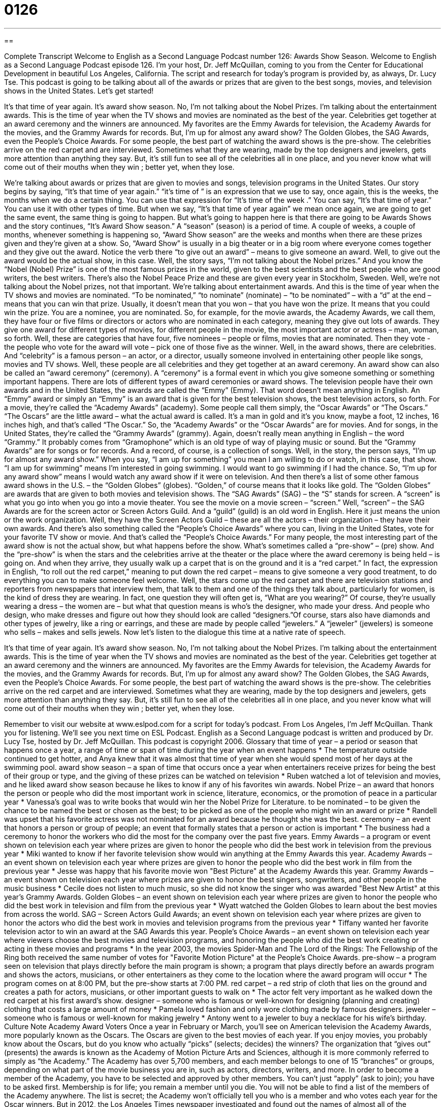= 0126
:toc: left
:toclevels: 3
:sectnums:
:stylesheet: ../../../myAdocCss.css

'''

== 

Complete Transcript
Welcome to English as a Second Language Podcast number 126: Awards Show Season.
Welcome to English as a Second Language Podcast episode 126. I’m your host, Dr. Jeff McQuillan, coming to you from the Center for Educational Development in beautiful Los Angeles, California.
The script and research for today’s program is provided by, as always, Dr. Lucy Tse.
This podcast is going to be talking about all of the awards or prizes that are given to the best songs, movies, and television shows in the United States. Let’s get started!
[start of story]
It's that time of year again. It's award show season. No, I'm not talking about the Nobel Prizes. I'm talking about the entertainment awards. This is the time of year when the TV shows and movies are nominated as the best of the year. Celebrities get together at an award ceremony and the winners are announced. My favorites are the Emmy Awards for television, the Academy Awards for the movies, and the Grammy Awards for records. But, I'm up for almost any award show? The Golden Globes, the SAG Awards, even the People's Choice Awards.
For some people, the best part of watching the award shows is the pre-show. The celebrities arrive on the red carpet and are interviewed. Sometimes what they are wearing, made by the top designers and jewelers, gets more attention than anything they say. But, it's still fun to see all of the celebrities all in one place, and you never know what will come out of their mouths when they win ; better yet, when they lose.
[end of story]
We’re talking about awards or prizes that are given to movies and songs, television programs in the United States. Our story begins by saying, “It’s that time of year again.” “it’s time of ” is an expression that we use to say, once again, this is the weeks, the months when we do a certain thing. You can use that expression for “It’s time of the week .” You can say, “It’s that time of year.” You can use it with other types of time. But when we say, “It’s that time of year again” we mean once again, we are going to get the same event, the same thing is going to happen. But what’s going to happen here is that there are going to be Awards Shows and the story continues, “It’s Award Show season.”
A “season” (season) is a period of time. A couple of weeks, a couple of months, whenever something is happening so, “Award Show season” are the weeks and months when there are these prizes given and they’re given at a show. So, “Award Show” is usually in a big theater or in a big room where everyone comes together and they give out the award. Notice the verb there “to give out an award” – means to give someone an award.
Well, to give out the award would be the actual show, in this case. Well, the story says, “I’m not talking about the Nobel prizes.” And you know the “Nobel (Nobel) Prize” is one of the most famous prizes in the world, given to the best scientists and the best people who are good writers, the best writers. There’s also the Nobel Peace Prize and these are given every year in Stockholm, Sweden. Well, we’re not talking about the Nobel prizes, not that important. We’re talking about entertainment awards. And this is the time of year when the TV shows and movies are nominated. “To be nominated,” “to nominate” (nominate) – “to be nominated” – with a “d” at the end – means that you can win that prize. Usually, it doesn’t mean that you won – that you have won the prize. It means that you could win the prize. You are a nominee, you are nominated. So, for example, for the movie awards, the Academy Awards, we call them, they have four or five films or directors or actors who are nominated in each category, meaning they give out lots of awards. They give one award for different types of movies, for different people in the movie, the most important actor or actress – man, woman, so forth. Well, these are categories that have four, five nominees – people or films, movies that are nominated. Then they vote - the people who vote for the award will vote – pick one of those five as the winner.
Well, in the award shows, there are celebrities. And “celebrity” is a famous person – an actor, or a director, usually someone involved in entertaining other people like songs, movies and TV shows. Well, these people are all celebrities and they get together at an award ceremony. An award show can also be called an “award ceremony” (ceremony). A “ceremony” is a formal event in which you give someone something or something important happens. There are lots of different types of award ceremonies or award shows. The television people have their own awards and in the United States, the awards are called the “Emmy” (Emmy). That word doesn’t mean anything in English. An “Emmy” award or simply an “Emmy” is an award that is given for the best television shows, the best television actors, so forth. For a movie, they’re called the “Academy Awards” (academy). Some people call them simply, the “Oscar Awards” or “The Oscars.” “The Oscars” are the little award – what the actual award is called. It’s a man in gold and it’s you know, maybe a foot, 12 inches, 16 inches high, and that’s called “The Oscar.” So, the “Academy Awards” or the “Oscar Awards” are for movies. And for songs, in the United States, they’re called the “Grammy Awards” (grammy). Again, doesn’t really mean anything in English – the word “Grammy.” It probably comes from “Gramophone” which is an old type of way of playing music or sound. But the “Grammy Awards” are for songs or for records. And a record, of course, is a collection of songs.
Well, in the story, the person says, “I’m up for almost any award show.” When you say, “I am up for something” you mean I am willing to do or watch, in this case, that show. “I am up for swimming” means I’m interested in going swimming. I would want to go swimming if I had the chance. So, “I’m up for any award show” means I would watch any award show if it were on television. And then there’s a list of some other famous award shows in the U.S. – the “Golden Globes” (globes). “Golden,” of course means that it looks like gold. The “Golden Globes” are awards that are given to both movies and television shows. The “SAG Awards” (SAG) – the “S” stands for screen. A “screen” is what you go into when you go into a movie theater. You see the movie on a movie screen – “screen.” Well, “screen” – the SAG Awards are for the screen actor or Screen Actors Guild. And a “guild” (guild) is an old word in English. Here it just means the union or the work organization. Well, they have the Screen Actors Guild – these are all the actors – their organization – they have their own awards. And there’s also something called the “People’s Choice Awards” where you can, living in the United States, vote for your favorite TV show or movie. And that’s called the “People’s Choice Awards.”
For many people, the most interesting part of the award show is not the actual show, but what happens before the show. What’s sometimes called a “pre-show” – (pre) show. And the “pre-show” is when the stars and the celebrities arrive at the theater or the place where the award ceremony is being held – is going on. And when they arrive, they usually walk up a carpet that is on the ground and it is a “red carpet.” In fact, the expression in English, “to roll out the red carpet,” meaning to put down the red carpet – means to give someone a very good treatment, to do everything you can to make someone feel welcome. Well, the stars come up the red carpet and there are television stations and reporters from newspapers that interview them, that talk to them and one of the things they talk about, particularly for women, is the kind of dress they are wearing. In fact, one question they will often get is, “What are you wearing?” Of course, they’re usually wearing a dress – the women are – but what that question means is who’s the designer, who made your dress. And people who design, who make dresses and figure out how they should look are called “designers.”Of course, stars also have diamonds and other types of jewelry, like a ring or earrings, and these are made by people called “jewelers.” A “jeweler” (jewelers) is someone who sells – makes and sells jewels.
Now let’s listen to the dialogue this time at a native rate of speech.
[start of story]
It's that time of year again. It's award show season. No, I'm not talking about the Nobel Prizes. I'm talking about the entertainment awards. This is the time of year when the TV shows and movies are nominated as the best of the year. Celebrities get together at an award ceremony and the winners are announced. My favorites are the Emmy Awards for television, the Academy Awards for the movies, and the Grammy Awards for records. But, I'm up for almost any award show? The Golden Globes, the SAG Awards, even the People's Choice Awards.
For some people, the best part of watching the award shows is the pre-show. The celebrities arrive on the red carpet and are interviewed. Sometimes what they are wearing, made by the top designers and jewelers, gets more attention than anything they say. But, it's still fun to see all of the celebrities all in one place, and you never know what will come out of their mouths when they win ; better yet, when they lose.
[end of story]
Remember to visit our website at www.eslpod.com for a script for today’s podcast.
From Los Angeles, I’m Jeff McQuillan. Thank you for listening. We’ll see you next time on ESL Podcast.
English as a Second Language podcast is written and produced by Dr. Lucy Tse, hosted by Dr. Jeff McQuillan. This podcast is copyright 2006.
Glossary
that time of year – a period or season that happens once a year, a range of time or span of time during the year when an event happens
* The temperature outside continued to get hotter, and Anya knew that it was almost that time of year when she would spend most of her days at the swimming pool.
award show season – a span of time that occurs once a year when entertainers receive prizes for being the best of their group or type, and the giving of these prizes can be watched on television
* Ruben watched a lot of television and movies, and he liked award show season because he likes to know if any of his favorites win awards.
Nobel Prize – an award that honors the person or people who did the most important work in science, literature, economics, or the promotion of peace in a particular year
* Vanessa’s goal was to write books that would win her the Nobel Prize for Literature.
to be nominated – to be given the chance to be named the best or chosen as the best; to be picked as one of the people who might win an award or prize
* Randell was upset that his favorite actress was not nominated for an award because he thought she was the best.
ceremony – an event that honors a person or group of people; an event that formally states that a person or action is important
* The business had a ceremony to honor the workers who did the most for the company over the past five years.
Emmy Awards – a program or event shown on television each year where prizes are given to honor the people who did the best work in television from the previous year
* Miki wanted to know if her favorite television show would win anything at the Emmy Awards this year.
Academy Awards – an event shown on television each year where prizes are given to honor the people who did the best work in film from the previous year
* Jesse was happy that his favorite movie won "Best Picture" at the Academy Awards this year.
Grammy Awards – an event shown on television each year where prizes are given to honor the best singers, songwriters, and other people in the music business
* Cecile does not listen to much music, so she did not know the singer who was awarded "Best New Artist" at this year's Grammy Awards.
Golden Globes – an event shown on television each year where prizes are given to honor the people who did the best work in television and film from the previous year
* Wyatt watched the Golden Globes to learn about the best movies from across the world.
SAG – Screen Actors Guild Awards; an event shown on television each year where prizes are given to honor the actors who did the best work in movies and television programs from the previous year
* Tiffany wanted her favorite television actor to win an award at the SAG Awards this year.
People's Choice Awards – an event shown on television each year where viewers choose the best movies and television programs, and honoring the people who did the best work creating or acting in these movies and programs
* In the year 2003, the movies Spider-Man and The Lord of the Rings: The Fellowship of the Ring both received the same number of votes for "Favorite Motion Picture" at the People's Choice Awards.
pre-show – a program seen on television that plays directly before the main program is shown; a program that plays directly before an awards program and shows the actors, musicians, or other entertainers as they come to the location where the award program will occur
* The program comes on at 8:00 PM, but the pre-show starts at 7:00 PM.
red carpet – a red strip of cloth that lies on the ground and creates a path for actors, musicians, or other important guests to walk on
* The actor felt very important as he walked down the red carpet at his first award's show.
designer – someone who is famous or well-known for designing (planning and creating) clothing that costs a large amount of money
* Pamela loved fashion and only wore clothing made by famous designers.
jeweler – someone who is famous or well-known for making jewelry
* Antony went to a jeweler to buy a necklace for his wife's birthday.
Culture Note
Academy Award Voters
Once a year in February or March, you’ll see on American television the Academy Awards, more popularly known as the Oscars. The Oscars are given to the best movies of each year. If you enjoy movies, you probably know about the Oscars, but do you know who actually “picks” (selects; decides) the winners?
The organization that “gives out” (presents) the awards is known as the Academy of Motion Picture Arts and Sciences, although it is more commonly referred to simply as “the Academy.” The Academy has over 5,700 members, and each member belongs to one of 15 “branches” or groups, depending on what part of the movie business you are in, such as actors, directors, writers, and more. In order to become a member of the Academy, you have to be selected and approved by other members. You can’t just “apply” (ask to join); you have to be asked first. Membership is for life; you remain a member until you die.
You will not be able to find a list of the members of the Academy anywhere. The list is secret; the Academy won’t officially tell you who is a member and who votes each year for the Oscar winners. But in 2012, the Los Angeles Times newspaper investigated and found out the names of almost all of the members, about 89% of them. Here’s what they found about the people who vote for the Oscar winners:
- 96% of all Academy voters are white, 2% African American, and slightly less than 2% Latino/Hispanic
- 77% are men
- All but one of the 15 branches is over 90% white (the actor’s branch is 88% white)
- 50% of the members have been active in making movies in the past 2 years
- The “median” (average) age of an Academy member is 62; only 14% of the members are under the age of 50
We can compare these “statistics” (numbers; figures) to the American population, where 64% are white, 16% Latino, 13% African American, and a little over 4% Asian American. As you can guess, a little more than half of the population is female, and less than 20% over the age of 65.